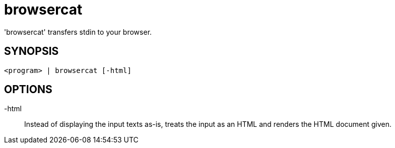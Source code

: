 = browsercat

'browsercat' transfers stdin to your browser.

== SYNOPSIS

----
<program> | browsercat [-html]
----

== OPTIONS

-html::
    Instead of displaying the input texts as-is, treats the input as an HTML and
    renders the HTML document given.
